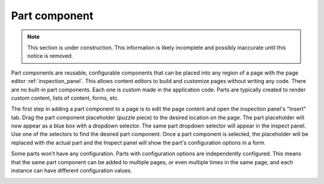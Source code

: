 .. _cs_part_component:

Part component
==============

.. NOTE::
   This section is under construction. This information is likely incomplete and possibly inaccurate until this notice is removed.

Part components are reusable, configurable components that can be placed into any region of a page with the page editor
:ref:`inspection_panel`. This allows content editors to build and customize pages without writing any code. There are no built-in part
components. Each one is custom made in the application code. Parts are typically created to render custom content, lists of content, forms,
etc.

The first step in adding a part component to a page is to edit the page content and open the inspection panel's "Insert" tab. Drag the part
component placeholder (puzzle piece) to the desired location on the page. The part placeholder will now appear as a blue box with a dropdown
selector. The same part dropdown selector will appear in the inspect panel. Use one of the selectors to find the desired part component.
Once a part component is selected, the placeholder will be replaced with the actual part and the Inspect panel will show the part's
configuration options in a form.

Some parts won't have any configuration. Parts with configuration options are independently configured. This means that the same part
component can be added to multiple pages, or even multiple times in the same page, and each instance can have different configuration
values.

.. image:: images/part-component-selector.jpg


